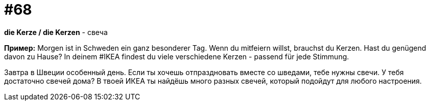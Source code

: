 [#16_068]
= #68

*die Kerze / die Kerzen* - свеча

*Пример:*
Morgen ist in Schweden ein ganz besonderer Tag. 
Wenn du mitfeiern willst, brauchst du Kerzen. Hast du genügend davon zu Hause? In deinem #IKEA findest du viele verschiedene Kerzen - passend für jede Stimmung. 

Завтра в Швеции особенный день. 
Если ты хочешь отпраздновать вместе со шведами, тебе нужны свечи. У тебя достаточно свечей дома? В твоей ИКЕА ты найдёшь много разных свечей, который подойдут для любого настроения.